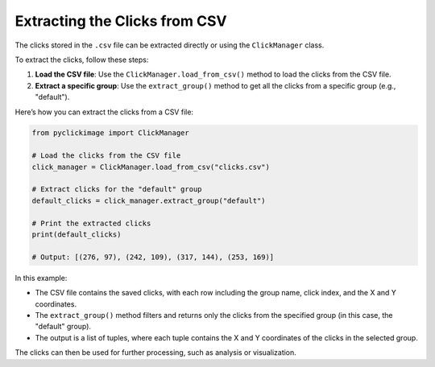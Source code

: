 Extracting the Clicks from CSV
==============================

The clicks stored in the ``.csv`` file can be extracted directly or using the ``ClickManager`` class.

To extract the clicks, follow these steps:

1. **Load the CSV file**: Use the ``ClickManager.load_from_csv()`` method to load the clicks from the CSV file.
2. **Extract a specific group**: Use the ``extract_group()`` method to get all the clicks from a specific group (e.g., "default").

Here’s how you can extract the clicks from a CSV file:

.. code-block:: python

    from pyclickimage import ClickManager

    # Load the clicks from the CSV file
    click_manager = ClickManager.load_from_csv("clicks.csv")
    
    # Extract clicks for the "default" group
    default_clicks = click_manager.extract_group("default")
    
    # Print the extracted clicks
    print(default_clicks)

    # Output: [(276, 97), (242, 109), (317, 144), (253, 169)]

In this example:

- The CSV file contains the saved clicks, with each row including the group name, click index, and the X and Y coordinates.
- The ``extract_group()`` method filters and returns only the clicks from the specified group (in this case, the "default" group).
- The output is a list of tuples, where each tuple contains the X and Y coordinates of the clicks in the selected group.

The clicks can then be used for further processing, such as analysis or visualization.

